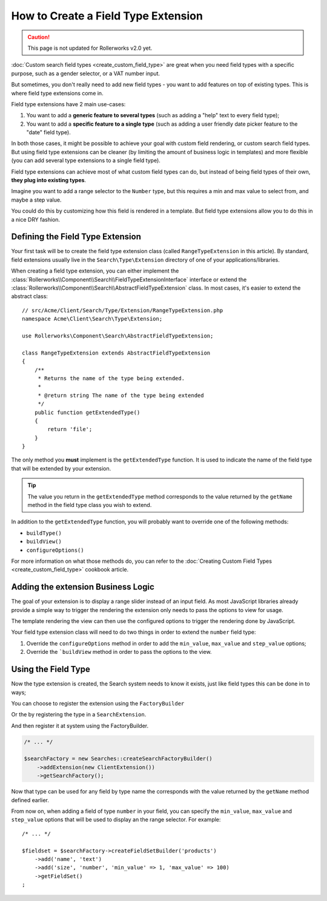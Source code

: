 .. index::
   single: Type; Field type extension

How to Create a Field Type Extension
====================================

.. caution::

    This page is not updated for Rollerworks v2.0 yet.

:doc:`Custom search field types <create_custom_field_type>` are great when
you need field types with a specific purpose, such as a gender selector,
or a VAT number input.

But sometimes, you don't really need to add new field types - you want
to add features on top of existing types. This is where field type
extensions come in.

Field type extensions have 2 main use-cases:

#. You want to add a **generic feature to several types** (such as
   adding a "help" text to every field type);
#. You want to add a **specific feature to a single type** (such
   as adding a user friendly date picker feature to the "date" field type).

In both those cases, it might be possible to achieve your goal with custom
field rendering, or custom search field types. But using field type extensions
can be cleaner (by limiting the amount of business logic in templates)
and more flexible (you can add several type extensions to a single field
type).

Field type extensions can achieve most of what custom field types can do,
but instead of being field types of their own, **they plug into existing types**.

Imagine you want to add a range selector to the ``Number`` type,
but this requires a min and max value to select from, and maybe a step value.

You could do this by customizing how this field is rendered in a template.
But field type extensions allow you to do this in a nice DRY fashion.

Defining the Field Type Extension
---------------------------------

Your first task will be to create the field type extension class (called ``RangeTypeExtension``
in this article). By standard, field extensions usually live in the ``Search\Type\Extension``
directory of one of your applications/libraries.

When creating a field type extension, you can either implement the
:class:`Rollerworks\\Component\\Search\\FieldTypeExtensionInterface` interface
or extend the :class:`Rollerworks\\Component\\Search\\AbstractFieldTypeExtension`
class. In most cases, it's easier to extend the abstract class::

    // src/Acme/Client/Search/Type/Extension/RangeTypeExtension.php
    namespace Acme\Client\Search\Type\Extension;

    use Rollerworks\Component\Search\AbstractFieldTypeExtension;

    class RangeTypeExtension extends AbstractFieldTypeExtension
    {
        /**
         * Returns the name of the type being extended.
         *
         * @return string The name of the type being extended
         */
        public function getExtendedType()
        {
            return 'file';
        }
    }

The only method you **must** implement is the ``getExtendedType`` function.
It is used to indicate the name of the field type that will be extended
by your extension.

.. tip::

    The value you return in the ``getExtendedType`` method corresponds
    to the value returned by the ``getName`` method in the field type class
    you wish to extend.

In addition to the ``getExtendedType`` function, you will probably want
to override one of the following methods:

* ``buildType()``

* ``buildView()``

* ``configureOptions()``

For more information on what those methods do, you can refer to the
:doc:`Creating Custom Field Types <create_custom_field_type>`
cookbook article.

Adding the extension Business Logic
-----------------------------------

The goal of your extension is to display a range slider instead of an input
field. As most JavaScript libraries already provide a simple way to trigger
the rendering the extension only needs to pass the options to view for usage.

The template rendering the view can then use the configured options to
trigger the rendering done by JavaScript.

Your field type extension class will need to do two things in order to extend
the ``number`` field type:

#. Override the ``configureOptions`` method in order to add the ``min_value``,
   ``max_value`` and ``step_value`` options;
#. Override the ```buildView`` method in order to pass the options to the view.

.. code-block:: php
    :linenos:

    // src/Acme/Client/Search/Type/Extension/RangeTypeExtension.php
    namespace Acme\Client\Search\Type\Extension;

    use Rollerworks\Component\Search\AbstractFieldTypeExtension;
    use Rollerworks\Component\Search\SearchFieldView;
    use Rollerworks\Component\Search\FieldConfigInterface;
    use Symfony\Component\OptionsResolver\OptionsResolver;

    class RangeTypeExtension extends AbstractFieldTypeExtension
    {
        /**
         * Returns the name of the type being extended.
         *
         * @return string The name of the type being extended
         */
        public function getExtendedType()
        {
            return 'number';
        }

        /**
         * Add the min_value, max_value, step_value options.
         *
         * @param OptionsResolver $resolver
         */
        public function configureOptions(OptionsResolver $resolver)
        {
            $resolver->setOptional(array('min_value', 'max_value', 'step_value'));
        }

        /**
         * Pass the image options to the view.
         *
         * @param SearchFieldView      $view
         * @param FieldConfigInterface $field
         * @param array                $options
         */
        public function buildView(SearchFieldView $view, FieldConfigInterface $field, array $options)
        {
            foreach (array('min_value', 'max_value', 'step_value') as $key) {
                if (array_key_exists($key, $options)) {
                    $view->vars[$key] = $options[$key];
                }
            }
        }
    }

Using the Field Type
--------------------

Now the type extension is created, the Search system needs to know it exists,
just like field types this can be done in to ways;

You can choose to register the extension using the ``FactoryBuilder``

.. code-block:: php
    :linenos:

    use Acme\Client\Search\Type\Extension\RangeTypeExtension;
    use Rollerworks\Component\Search\Searches;

    $searchFactory = new Searches::createSearchFactoryBuilder()
        ->addTypeExtension(new RangeTypeExtension())
        ->getSearchFactory()
    ;

Or the by registering the type in a ``SearchExtension``.

.. code-block:: php
    :linenos:

    // src/Acme/Client/Search/ClientExtension.php

    namespace Acme\Client\Search;

    use Rollerworks\Component\Search\AbstractExtension;

    class ClientExtension extends AbstractExtension
    {
        protected function loadTypeExtensions()
        {
            return array(
                new Type\Extension\RangeTypeExtension(),
            );
        }
    }

And then register it at system using the FactoryBuilder.

.. code-block:: php

    /* ... */

    $searchFactory = new Searches::createSearchFactoryBuilder()
        ->addExtension(new ClientExtension())
        ->getSearchFactory();

Now that type can be used for any field by type name the corresponds with the value
returned by the ``getName`` method defined earlier.

From now on, when adding a field of type ``number`` in your field, you can
specify the ``min_value``, ``max_value`` and ``step_value`` options that
will be used to display an the range selector. For example::

    /* ... */

    $fieldset = $searchFactory->createFieldSetBuilder('products')
        ->add('name', 'text')
        ->add('size', 'number', 'min_value' => 1, 'max_value' => 100)
        ->getFieldSet()
    ;
